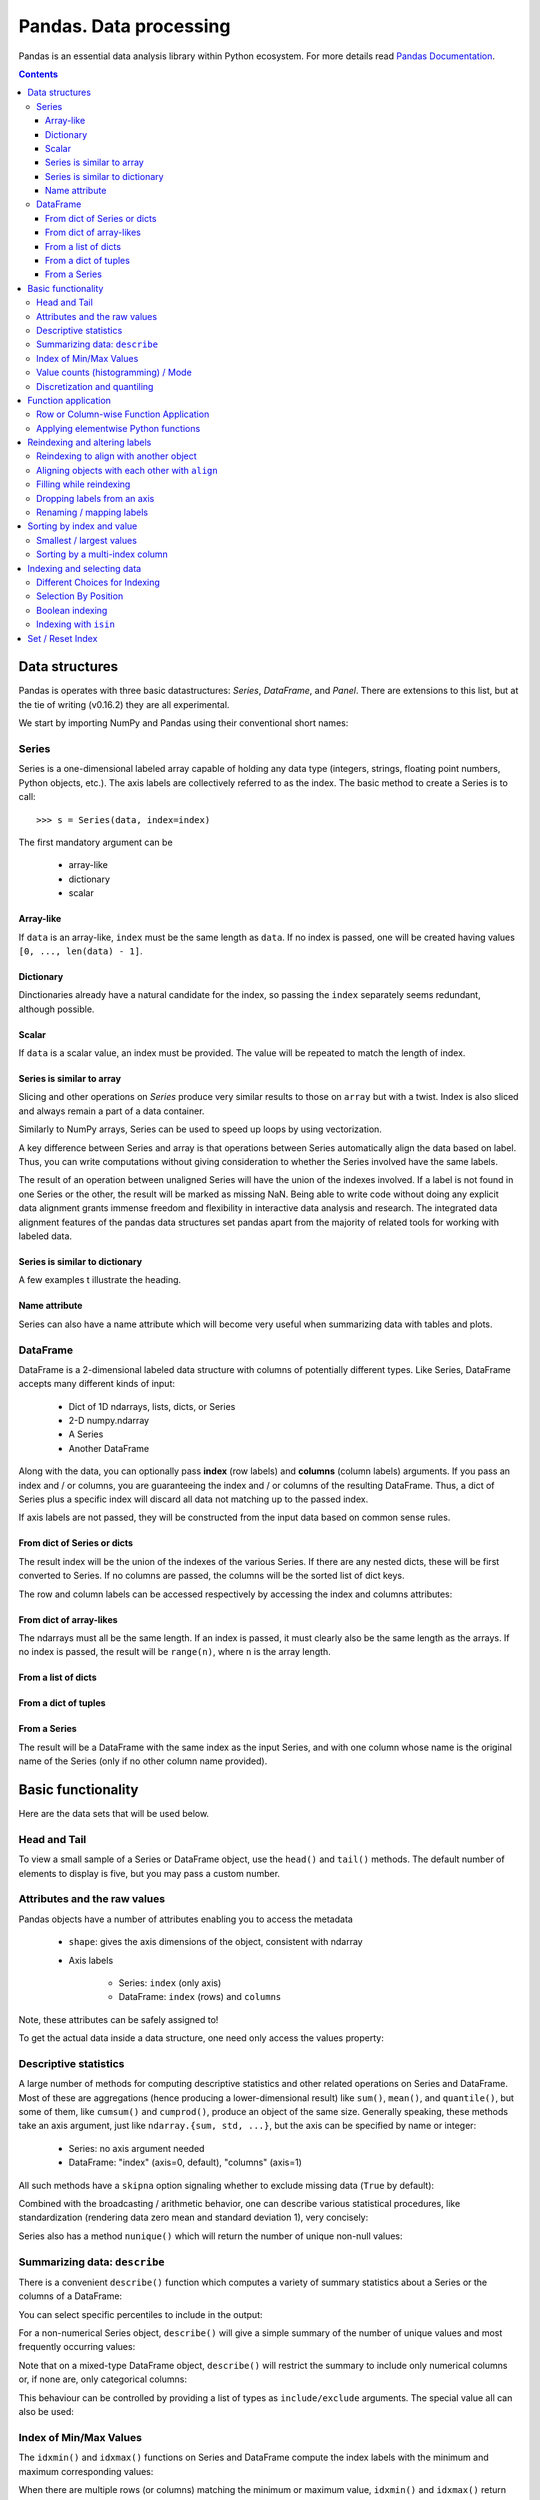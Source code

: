 =======================
Pandas. Data processing
=======================

Pandas is an essential data analysis library within Python ecosystem. For more details read `Pandas Documentation <http://pandas.pydata.org/>`_.

.. contents::

Data structures
---------------

Pandas is operates with three basic datastructures: `Series`, `DataFrame`, and `Panel`. There are extensions to this list, but at the tie of writing (v0.16.2) they are all experimental.

We start by importing NumPy and Pandas using their conventional short names:

.. ipython::

	In [1]: import numpy as np

	In [2]: import pandas as pd

	In [3]: randn = np.random.rand # To shorten notation in the code that follows


Series
~~~~~~

Series is a one-dimensional labeled array capable of holding any data type (integers, strings, floating point numbers, Python objects, etc.). The axis labels are collectively referred to as the index. The basic method to create a Series is to call::

	>>> s = Series(data, index=index)

The first mandatory argument can be

	- array-like
	- dictionary
	- scalar

Array-like
^^^^^^^^^^

If ``data`` is an array-like, ``index`` must be the same length as ``data``. If no index is passed, one will be created having values ``[0, ..., len(data) - 1]``.

.. ipython::

	In [8]: s = pd.Series(randn(5), index=['a', 'b', 'c', 'd', 'e'])

	In [9]: s
	Out[9]: 
	a   -1.237684
	b    0.619159
	c   -0.198496
	d    1.398684
	e   -0.641900
	dtype: float6

	In [10]: s.index
	Out[10]: Index(['a', 'b', 'c', 'd', 'e'], dtype='object')

	In [11]: pd.Series(randn(5))
	Out[11]: 
	0    0.338276
	1    0.017430
	2   -0.129383
	3    0.675684
	4    0.944181
	dtype: float6

Dictionary
^^^^^^^^^^

Dinctionaries already have a natural candidate for the index, so passing the ``index`` separately seems redundant, although possible.

.. ipython::

	In [12]: d = {'a' : 0., 'b' : 1., 'c' : 2.}

	In [13]: pd.Series(d)
	Out[13]: 
	a    0
	b    1
	c    2
	dtype: float64

	In [14]: pd.Series(d, index=['b', 'c', 'd', 'a'])
	Out[14]: 
	b     1
	c     2
	d   NaN
	a     0
	dtype: float6

Scalar
^^^^^^

If ``data`` is a scalar value, an index must be provided. The value will be repeated to match the length of index.

.. ipython::

	In [15]: pd.Series(5., index=['a', 'b', 'c', 'd', 'e'])
	Out[15]: 
	a    5
	b    5
	c    5
	d    5
	e    5
	dtype: float6

Series is similar to array
^^^^^^^^^^^^^^^^^^^^^^^^^^

Slicing and other operations on `Series` produce very similar results to those on ``array`` but with a twist. Index is also sliced and always remain a part of a data container.

.. ipython::

	In [16]: s[0]
	Out[16]: -1.2376835654566896

	In [17]: s[:3]
	Out[17]: 
	a   -1.237684
	b    0.619159
	c   -0.198496
	dtype: float64

	In [18]: s[s > s.median()]
	Out[18]: 
	b    0.619159
	d    1.398684
	dtype: float64

	In [19]: s[[4, 3, 1]]
	Out[19]: 
	e   -0.641900
	d    1.398684
	b    0.619159
	dtype: float64

Similarly to NumPy arrays, Series can be used to speed up loops by using vectorization.

.. ipython::

	In [26]: s + s
	Out[26]: 
	a    -2.475367
	b     1.238319
	c    -0.396993
	d     2.797368
	e    24.000000
	dtype: float64

	In [27]: s * 2
	Out[27]: 
	a    -2.475367
	b     1.238319
	c    -0.396993
	d     2.797368
	e    24.000000
	dtype: float6

	In [20]: np.exp(s)
	Out[20]: 
	a    0.290055
	b    1.857366
	c    0.819963
	d    4.049866
	e    0.526291
	dtype: float6

A key difference between Series and array is that operations between Series automatically align the data based on label. Thus, you can write computations without giving consideration to whether the Series involved have the same labels.

.. ipython::

	In [28]: s[1:] + s[:-1]
	Out[28]: 
	a         NaN
	b    1.238319
	c   -0.396993
	d    2.797368
	e         NaN
	dtype: float6

The result of an operation between unaligned Series will have the union of the indexes involved. If a label is not found in one Series or the other, the result will be marked as missing NaN. Being able to write code without doing any explicit data alignment grants immense freedom and flexibility in interactive data analysis and research. The integrated data alignment features of the pandas data structures set pandas apart from the majority of related tools for working with labeled data.

Series is similar to dictionary
^^^^^^^^^^^^^^^^^^^^^^^^^^^^^^^

A few examples t illustrate the heading.

.. ipython::

	In [21]: s['a']
	Out[21]: -1.2376835654566896

	In [22]: s['e'] = 12.

	In [23]: s
	Out[23]: 
	a    -1.237684
	b     0.619159
	c    -0.198496
	d     1.398684
	e    12.000000
	dtype: float64

	In [24]: 'e' in s
	Out[24]: True

	In [25]: 'f' in s
	Out[25]: Fals

Name attribute
^^^^^^^^^^^^^^

Series can also have a name attribute which will become very useful when summarizing data with tables and plots.

.. ipython::

	In [29]: s = pd.Series(np.random.randn(5), name='random series')

	In [30]: s
	Out[30]: 
	0    0.930582
	1   -1.769931
	2   -0.408553
	3    2.649618
	4    1.060224
	Name: random series, dtype: float64

	In [31]: s.name
	Out[31]: 'random series

DataFrame
~~~~~~~~~

DataFrame is a 2-dimensional labeled data structure with columns of potentially different types. Like Series, DataFrame accepts many different kinds of input:

	- Dict of 1D ndarrays, lists, dicts, or Series
	- 2-D numpy.ndarray
	- A Series
	- Another DataFrame

Along with the data, you can optionally pass **index** (row labels) and **columns** (column labels) arguments. If you pass an index and / or columns, you are guaranteeing the index and / or columns of the resulting DataFrame. Thus, a dict of Series plus a specific index will discard all data not matching up to the passed index.

If axis labels are not passed, they will be constructed from the input data based on common sense rules.

From dict of Series or dicts
^^^^^^^^^^^^^^^^^^^^^^^^^^^^

The result index will be the union of the indexes of the various Series. If there are any nested dicts, these will be first converted to Series. If no columns are passed, the columns will be the sorted list of dict keys.

.. ipython::

	In [38]: d = {'one' : pd.Series([1., 2., 3.], index=['a', 'b', 'c']),
	   ....:      'two' : pd.Series([1., 2., 3., 4.], index=['a', 'b', 'c', 'd'])}

	In [40]: df = pd.DataFrame(d)

	In [41]: df
	Out[41]: 
	   one  two
	a    1    1
	b    2    2
	c    3    3
	d  NaN    4

	In [42]: pd.DataFrame(d, index=['d', 'b', 'a'])
	Out[42]: 
	   one  two
	d  NaN    4
	b    2    2
	a    1    1

	In [43]: pd.DataFrame(d, index=['d', 'b', 'a'], columns=['two', 'three'])
	Out[43]: 
	   two three
	d    4   NaN
	b    2   NaN
	a    1   NaN

The row and column labels can be accessed respectively by accessing the index and columns attributes:

.. ipython::

	In [44]: df.index
	Out[44]: Index(['a', 'b', 'c', 'd'], dtype='object')

	In [45]: df.columns
	Out[45]: Index(['one', 'two'], dtype='object'

From dict of array-likes
^^^^^^^^^^^^^^^^^^^^^^^^

The ndarrays must all be the same length. If an index is passed, it must clearly also be the same length as the arrays. If no index is passed, the result will be ``range(n)``, where ``n`` is the array length.

.. ipython::

	In [46]: d = {'one' : [1., 2., 3., 4.], 'two' : [4., 3., 2., 1.]}

	In [47]: pd.DataFrame(d)
	Out[47]: 
	   one  two
	0    1    4
	1    2    3
	2    3    2
	3    4    1

	In [48]: pd.DataFrame(d, index=['a', 'b', 'c', 'd'])
	Out[48]: 
	   one  two
	a    1    4
	b    2    3
	c    3    2
	d    4    1

From a list of dicts
^^^^^^^^^^^^^^^^^^^^

.. ipython::

	In [49]: data2 = [{'a': 1, 'b': 2}, {'a': 5, 'b': 10, 'c': 20}]

	In [50]: pd.DataFrame(data2)
	Out[50]: 
	   a   b   c
	0  1   2 NaN
	1  5  10  20

	In [51]: pd.DataFrame(data2, index=['first', 'second'])
	Out[51]: 
	        a   b   c
	first   1   2 NaN
	second  5  10  20

	In [52]: pd.DataFrame(data2, columns=['a', 'b'])
	Out[52]: 
	   a   b
	0  1   2
	1  5  10

From a dict of tuples
^^^^^^^^^^^^^^^^^^^^^

.. ipython::

	In [53]: pd.DataFrame({('a', 'b'): {('A', 'B'): 1, ('A', 'C'): 2},
	   ....:               ('a', 'a'): {('A', 'C'): 3, ('A', 'B'): 4},
	   ....:               ('a', 'c'): {('A', 'B'): 5, ('A', 'C'): 6},
	   ....:               ('b', 'a'): {('A', 'C'): 7, ('A', 'B'): 8},
	   ....:               ('b', 'b'): {('A', 'D'): 9, ('A', 'B'): 10}})
	Out[53]: 
	      a           b    
	      a   b   c   a   b
	A B   4   1   5   8  10
	  C   3   2   6   7 NaN
	  D NaN NaN NaN NaN   9

From a Series
^^^^^^^^^^^^^

The result will be a DataFrame with the same index as the input Series, and with one column whose name is the original name of the Series (only if no other column name provided).


Basic functionality
-------------------

Here are the data sets that will be used below.

.. ipython::

	In [58]: index = pd.date_range('1/1/2000', periods=8)

	In [59]: s = pd.Series(np.random.randn(5), index=['a', 'b', 'c', 'd', 'e'])

	In [60]: df = pd.DataFrame(np.random.randn(8, 3), index=index,
	   ....:                   columns=['A', 'B', 'C'])


Head and Tail
~~~~~~~~~~~~~

To view a small sample of a Series or DataFrame object, use the ``head()`` and ``tail()`` methods. The default number of elements to display is five, but you may pass a custom number.

.. ipython::

	In [61]: long_series = pd.Series(np.random.randn(1000))

	In [62]: long_series.head()
	Out[62]: 
	0   -0.755628
	1    0.256718
	2   -0.400233
	3   -0.901375
	4    1.419292
	dtype: float64

	In [63]: long_series.tail(3)
	Out[63]: 
	997    1.568994
	998   -0.021591
	999    0.401315
	dtype: float64

Attributes and the raw values
~~~~~~~~~~~~~~~~~~~~~~~~~~~~~

Pandas objects have a number of attributes enabling you to access the metadata

	- ``shape``: gives the axis dimensions of the object, consistent with ndarray
	- Axis labels

		- Series: ``index`` (only axis)
		- DataFrame: ``index`` (rows) and ``columns``

Note, these attributes can be safely assigned to!

.. ipython::

	In [64]: df[:2]
	Out[64]: 
	                   A         B         C
	2000-01-01 -0.720869 -1.625032  1.217513
	2000-01-02 -0.159141 -0.130845 -0.349405

	In [65]: df.columns = [x.lower() for x in df.columns]

	In [66]: df
	Out[66]: 
	                   a         b         c
	2000-01-01 -0.720869 -1.625032  1.217513
	2000-01-02 -0.159141 -0.130845 -0.349405
	2000-01-03  0.178766  0.955791 -0.026645
	2000-01-04  0.251469 -1.224634 -2.068661
	2000-01-05 -0.367191  0.339624  0.740954
	2000-01-06 -1.094821  1.220938  1.040498
	2000-01-07 -1.253747 -0.215979  0.633734
	2000-01-08  0.531562  0.599597 -0.278515

To get the actual data inside a data structure, one need only access the values property:

.. ipython::

	In [67]: s.values
	Out[67]: array([ 1.60809988,  0.89314247, -0.41259431, -0.51164044,  0.63815301])

	In [68]: df.values
	Out[68]: 
	array([[-0.72086916, -1.62503155,  1.21751252],
	       [-0.1591411 , -0.13084532, -0.34940464],
	       [ 0.17876557,  0.95579106, -0.02664479],
	       [ 0.25146863, -1.22463399, -2.06866112],
	       [-0.36719088,  0.33962437,  0.74095404],
	       [-1.09482136,  1.22093767,  1.04049764],
	       [-1.25374681, -0.21597943,  0.63373357],
	       [ 0.53156235,  0.599597  , -0.2785151 ]])

Descriptive statistics
~~~~~~~~~~~~~~~~~~~~~~

A large number of methods for computing descriptive statistics and other related operations on Series and DataFrame. Most of these are aggregations (hence producing a lower-dimensional result) like ``sum()``, ``mean()``, and ``quantile()``, but some of them, like ``cumsum()`` and ``cumprod()``, produce an object of the same size. Generally speaking, these methods take an axis argument, just like ``ndarray.{sum, std, ...}``, but the axis can be specified by name or integer:

	- Series: no axis argument needed
	- DataFrame: "index" (axis=0, default), "columns" (axis=1)

.. ipython::

	In [70]: df = pd.DataFrame({'one' : pd.Series(np.random.randn(3), index=['a', 'b', 'c']),
	   ....:                    'two' : pd.Series(np.random.randn(4), index=['a', 'b', 'c', 'd']),
	   ....:                    'three' : pd.Series(np.random.randn(3), index=['b', 'c', 'd'])})

	In [71]: df.mean(0)
	Out[71]: 
	one      0.902130
	three   -0.581931
	two     -0.077073
	dtype: float64

	In [72]: df.mean(1)
	Out[72]: 
	a    0.564020
	b    0.703984
	c   -0.303257
	d   -0.838956
	dtype: float64

All such methods have a ``skipna`` option signaling whether to exclude missing data (``True`` by default):

.. ipython::

	In [73]: df.sum(0, skipna=False)
	Out[73]: 
	one          NaN
	three        NaN
	two     -0.30829
	dtype: float64

	In [74]: df.sum(axis=1, skipna=True)
	Out[74]: 
	a    1.128039
	b    2.111951
	c   -0.909770
	d   -1.677912
	dtype: float64

Combined with the broadcasting / arithmetic behavior, one can describe various statistical procedures, like standardization (rendering data zero mean and standard deviation 1), very concisely:

.. ipython::

	In [75]: ts_stand = (df - df.mean()) / df.std()

	In [76]: ts_stand.std()
	Out[76]: 
	one      1
	three    1
	two      1
	dtype: float6

	In [81]: xs_stand = df.sub(df.mean(1), axis=0).div(df.std(1), axis=0)

	In [82]: xs_stand.std(1)
	Out[82]: 
	a    1
	b    1
	c    1
	d    1
	dtype: float64

Series also has a method ``nunique()`` which will return the number of unique non-null values:

.. ipython::

	In [83]: series = pd.Series(np.random.randn(500))

	In [84]: series[20:500] = np.nan

	In [85]: series[10:20] = 5

	In [86]: series.nunique()
	Out[86]: 11

Summarizing data: ``describe``
~~~~~~~~~~~~~~~~~~~~~~~~~~~~~~

There is a convenient ``describe()`` function which computes a variety of summary statistics about a Series or the columns of a DataFrame:

.. ipython::

	In [87]: series = pd.Series(np.random.randn(1000))

	In [88]: series[::2] = np.nan

	In [89]: series.describe()
	Out[89]: 
	count    500.000000
	mean       0.075883
	std        0.995142
	min       -3.239942
	25%       -0.596217
	50%        0.068842
	75%        0.745957
	max        2.891859
	dtype: float64

	In [90]: frame = pd.DataFrame(np.random.randn(1000, 5),
	   ....:                      columns=['a', 'b', 'c', 'd', 'e'])

	In [91]: frame.ix[::2] = np.nan

	In [92]: frame.describe()
	Out[92]: 
	                a           b           c           d           e
	count  500.000000  500.000000  500.000000  500.000000  500.000000
	mean     0.013695   -0.016458   -0.001245    0.030559    0.025056
	std      0.976916    0.977952    0.986296    1.012748    0.938989
	min     -3.546203   -3.006170   -2.632051   -2.667590   -3.176698
	25%     -0.648926   -0.673880   -0.651576   -0.599431   -0.629356
	50%      0.019921   -0.066348    0.064648    0.019820    0.030337
	75%      0.660501    0.608011    0.623423    0.731639    0.668216
	max      3.071626    2.897954    2.955093    3.423565    2.466419

You can select specific percentiles to include in the output:

.. ipython::

	In [93]: series.describe(percentiles=[.05, .25, .75, .95])
	Out[93]: 
	count    500.000000
	mean       0.075883
	std        0.995142
	min       -3.239942
	5%        -1.502234
	25%       -0.596217
	50%        0.068842
	75%        0.745957
	95%        1.743120
	max        2.891859
	dtype: float64

For a non-numerical Series object, ``describe()`` will give a simple summary of the number of unique values and most frequently occurring values:

.. ipython::

	In [94]: s = pd.Series(['a', 'a', 'b', 'b', 'a', 'a', np.nan, 'c', 'd', 'a'])

	In [95]: s.describe()
	Out[95]: 
	count     9
	unique    4
	top       a
	freq      5
	dtype: object

Note that on a mixed-type DataFrame object, ``describe()`` will restrict the summary to include only numerical columns or, if none are, only categorical columns:

.. ipython::

	In [96]: frame = pd.DataFrame({'a': ['Yes', 'Yes', 'No', 'No'], 'b': range(4)})

	In [97]: frame.describe()
	Out[97]: 
	              b
	count  4.000000
	mean   1.500000
	std    1.290994
	min    0.000000
	25%    0.750000
	50%    1.500000
	75%    2.250000
	max    3.000000


This behaviour can be controlled by providing a list of types as ``include/exclude`` arguments. The special value all can also be used:

.. ipython::

	In [98]: frame.describe(include=['object'])
	Out[98]: 
	         a
	count    4
	unique   2
	top     No
	freq     2

	In [99]: frame.describe(include=['number'])
	Out[99]: 
	              b
	count  4.000000
	mean   1.500000
	std    1.290994
	min    0.000000
	25%    0.750000
	50%    1.500000
	75%    2.250000
	max    3.000000

	In [100]: frame.describe(include='all')
	Out[100]: 
	          a         b
	count     4  4.000000
	unique    2       NaN
	top      No       NaN
	freq      2       NaN
	mean    NaN  1.500000
	std     NaN  1.290994
	min     NaN  0.000000
	25%     NaN  0.750000
	50%     NaN  1.500000
	75%     NaN  2.250000
	max     NaN  3.000000

Index of Min/Max Values
~~~~~~~~~~~~~~~~~~~~~~~

The ``idxmin()`` and ``idxmax()`` functions on Series and DataFrame compute the index labels with the minimum and maximum corresponding values:

.. ipython::

	In [101]: s1 = pd.Series(np.random.randn(5))

	In [102]: s1
	Out[102]: 
	0   -0.285582
	1    0.561600
	2   -0.698818
	3    1.895033
	4    0.696276
	dtype: float64

	In [103]: s1.idxmin(), s1.idxmax()
	Out[103]: (2, 3)

	In [104]: df1 = pd.DataFrame(np.random.randn(5,3), columns=['A','B','C'])

	In [105]: df1
	Out[105]: 
	          A         B         C
	0 -0.260848  0.829572 -1.228782
	1 -0.133263  0.057332 -1.198091
	2  0.373924 -1.851239 -1.063831
	3  0.203525 -0.203526 -0.050572
	4  1.039559  1.380611  0.976727

	In [106]: df1.idxmin(axis=0)
	Out[106]: 
	A    0
	B    2
	C    0
	dtype: int64

	In [107]: df1.idxmin(axis=1)
	Out[107]: 
	0    C
	1    C
	2    B
	3    B
	4    C
	dtype: object

When there are multiple rows (or columns) matching the minimum or maximum value, ``idxmin()`` and ``idxmax()`` return the first matching index:

.. ipython::

	In [108]: df3 = pd.DataFrame([2, 1, 1, 3, np.nan], columns=['A'], index=list('edcba'))

	In [109]: df3
	Out[109]: 
	    A
	e   2
	d   1
	c   1
	b   3
	a NaN

	In [110]: df3['A'].idxmin()
	Out[110]: 'd'

Value counts (histogramming) / Mode
~~~~~~~~~~~~~~~~~~~~~~~~~~~~~~~~~~~

The ``value_counts()`` Series method and top-level function computes a histogram of a 1D array of values.

.. ipython::

	In [111]: data = np.random.randint(0, 7, size=50)

	In [112]: data
	Out[112]: 
	array([1, 5, 5, 2, 4, 0, 4, 1, 2, 5, 0, 4, 2, 5, 3, 5, 6, 3, 0, 4, 4, 4, 6,
	       0, 1, 6, 5, 4, 0, 1, 5, 0, 6, 1, 4, 2, 5, 4, 6, 3, 1, 1, 4, 4, 4, 0,
	       1, 0, 4, 6])

	In [113]: s = pd.Series(data)

	In [114]: s.value_counts()
	Out[114]: 
	4    13
	5     8
	1     8
	0     8
	6     6
	2     4
	3     3
	dtype: int64

Similarly, you can get the most frequently occurring value(s) (the mode) of the values in a Series or DataFrame:

.. ipython::

	In [115]: s5 = pd.Series([1, 1, 3, 3, 3, 5, 5, 7, 7, 7])

	In [116]: s5.mode()
	Out[116]: 
	0    3
	1    7
	dtype: int64

	In [117]: df5 = pd.DataFrame({'A': np.random.randint(0, 7, size=50), 'B': np.random.randint(-10, 15, size=50)})

	In [118]: df5.mode()
	Out[118]: 
	    A   B
	0   0 -10
	1 NaN   2
	2 NaN  11

Discretization and quantiling
~~~~~~~~~~~~~~~~~~~~~~~~~~~~~

Continuous values can be discretized using the ``cut()`` (bins based on values) and ``qcut()`` (bins based on sample quantiles) functions:

.. ipython::

	In [119]: arr = np.random.randn(20)

	In [120]: factor = pd.cut(arr, 4)

	In [121]: factor
	Out[121]: 
	[(-0.543, 0.42], (0.42, 1.383], (-0.543, 0.42], (-0.543, 0.42], (-0.543, 0.42], ..., (-0.543, 0.42], (-0.543, 0.42], (-0.543, 0.42], (0.42, 1.383], (0.42, 1.383]]
	Length: 20
	Categories (4, object): [(-2.474, -1.507] < (-1.507, -0.543] < (-0.543, 0.42] < (0.42, 1.383]]

	In [122]: factor = pd.cut(arr, [-5, -1, 0, 1, 5])

	In [123]: factor
	Out[123]: 
	[(-1, 0], (0, 1], (-1, 0], (-1, 0], (-1, 0], ..., (0, 1], (0, 1], (0, 1], (1, 5], (1, 5]]
	Length: 20
	Categories (4, object): [(-5, -1] < (-1, 0] < (0, 1] < (1, 5]]

``qcut()`` computes sample quantiles. For example, we could slice up some normally distributed data into equal-size quartiles like so:

.. ipython::

	In [125]: factor = pd.qcut(arr, [0, .25, .5, .75, 1])

	In [126]: factor
	Out[126]: 
	[[-1.672, -0.553], [-1.672, -0.553], (-0.0296, 0.509], (-0.553, -0.0296], [-1.672, -0.553], ..., (-0.553, -0.0296], [-1.672, -0.553], (0.509, 1.591], (-0.553, -0.0296], (0.509, 1.591]]
	Length: 30
	Categories (4, object): [[-1.672, -0.553] < (-0.553, -0.0296] < (-0.0296, 0.509] < (0.509, 1.591]]

	In [127]: pd.value_counts(factor)
	Out[127]: 
	(0.509, 1.591]       8
	[-1.672, -0.553]     8
	(-0.0296, 0.509]     7
	(-0.553, -0.0296]    7
	dtype: int64

We can also pass infinite values to define the bins:

.. ipython::

	In [128]: arr = np.random.randn(20)

	In [129]: factor = pd.cut(arr, [-np.inf, 0, np.inf])

	In [130]: factor
	Out[130]: 
	[(0, inf], (-inf, 0], (-inf, 0], (0, inf], (-inf, 0], ..., (-inf, 0], (-inf, 0], (-inf, 0], (0, inf], (-inf, 0]]
	Length: 20
	Categories (2, object): [(-inf, 0] < (0, inf]]


Function application
--------------------

Row or Column-wise Function Application
~~~~~~~~~~~~~~~~~~~~~~~~~~~~~~~~~~~~~~~

Arbitrary functions can be applied along the axes of a DataFrame using the ``apply()`` method, which, like the descriptive statistics methods, take an optional axis argument:

.. ipython::

	In [5]: df = pd.DataFrame({'one' : pd.Series(np.random.randn(3), index=['a', 'b', 'c']),
	   ...: 'two' : pd.Series(np.random.randn(4), index=['a', 'b', 'c', 'd']),
	   ...: 'three' : pd.Series(np.random.randn(3), index=['b', 'c', 'd'])})

	In [6]: df
	Out[6]: 
	        one     three       two
	a  1.589450       NaN  1.117724
	b -0.252391  0.511787 -0.580168
	c -0.098049  2.785835  1.347622
	d       NaN -0.752325 -0.198108

	In [7]: df.apply(np.mean)
	Out[7]: 
	one      0.413003
	three    0.848432
	two      0.421768
	dtype: float64

	In [8]: df.apply(np.mean, axis=1)
	Out[8]: 
	a    1.353587
	b   -0.106924
	c    1.345136
	d   -0.475217
	dtype: float64

	In [9]: df.apply(lambda x: x.max() - x.min())
	Out[9]: 
	one      1.841841
	three    3.538161
	two      1.927790
	dtype: float64

	In [10]: df.apply(np.cumsum)
	Out[10]: 
	        one     three       two
	a  1.589450       NaN  1.117724
	b  1.337058  0.511787  0.537556
	c  1.239009  3.297623  1.885178
	d       NaN  2.545297  1.687070

Depending on the return type of the function passed to ``apply()``, the result will either be of lower dimension or the same dimension.

``apply()`` combined with some cleverness can be used to answer many questions about a data set. For example, suppose we wanted to extract the date where the maximum value for each column occurred:

.. ipython::

	In [11]: tsdf = pd.DataFrame(np.random.randn(1000, 3), columns=['A', 'B', 'C'],
	   ....: index=pd.date_range('1/1/2000', periods=1000))

	In [12]: tsdf.apply(lambda x: x.idxmax())
	Out[12]: 
	A   2000-03-10
	B   2002-06-26
	C   2001-12-03
	dtype: datetime64[ns]

You may also pass additional arguments and keyword arguments to the ``apply()`` method. For instance, consider the following function you would like to apply:

.. ipython::

	In [13]: def subtract_and_divide(x, sub, divide=1):
	   ....:     return (x - sub) / divide
	   ....: 

	In [14]: df.apply(subtract_and_divide, args=(5,), divide=3)
	Out[14]: 
	        one     three       two
	a -1.136850       NaN -1.294092
	b -1.750797 -1.496071 -1.860056
	c -1.699350 -0.738055 -1.217459
	d       NaN -1.917442 -1.732703

Another useful feature is the ability to pass Series methods to carry out some Series operation on each column or row:

.. ipython::

	In [19]: tsdf = pd.DataFrame(np.random.randn(10, 3), columns=['A', 'B', 'C'],
	   ....: index=pd.date_range('1/1/2000', periods=10))

	In [21]: tsdf.ix[4:8] = np.nan

	In [23]: tsdf
	Out[23]: 
	                   A         B         C
	2000-01-01 -0.275261 -0.608021  1.300469
	2000-01-02 -1.277576 -2.158026 -1.549583
	2000-01-03 -1.051528 -1.487722 -0.179801
	2000-01-04 -1.306302 -0.098408  0.262244
	2000-01-05       NaN       NaN       NaN
	2000-01-06       NaN       NaN       NaN
	2000-01-07       NaN       NaN       NaN
	2000-01-08       NaN       NaN       NaN
	2000-01-09 -1.704379  1.148818 -2.220629
	2000-01-10 -1.185733 -0.049463 -1.236132

	In [24]: tsdf.apply(pd.Series.interpolate)
	Out[24]: 
	                   A         B         C
	2000-01-01 -0.275261 -0.608021  1.300469
	2000-01-02 -1.277576 -2.158026 -1.549583
	2000-01-03 -1.051528 -1.487722 -0.179801
	2000-01-04 -1.306302 -0.098408  0.262244
	2000-01-05 -1.385917  0.151037 -0.234331
	2000-01-06 -1.465533  0.400482 -0.730905
	2000-01-07 -1.545148  0.649928 -1.227480
	2000-01-08 -1.624764  0.899373 -1.724055
	2000-01-09 -1.704379  1.148818 -2.220629
	2000-01-10 -1.185733 -0.049463 -1.236132

Applying elementwise Python functions
~~~~~~~~~~~~~~~~~~~~~~~~~~~~~~~~~~~~~

Since not all functions can be vectorized (accept NumPy arrays and return another array or value), the methods ``applymap()`` on DataFrame and analogously ``map()`` on Series accept any Python function taking a single value and returning a single value. For example:

.. ipython::

	In [25]: df
	Out[25]: 
	        one     three       two
	a  1.589450       NaN  1.117724
	b -0.252391  0.511787 -0.580168
	c -0.098049  2.785835  1.347622
	d       NaN -0.752325 -0.198108

	In [28]: df['one'].map(lambda x: len(str(x)))
	Out[28]: 
	a    13
	b    15
	c    16
	d     3
	Name: one, dtype: int64

	In [29]: df.applymap(lambda x: len(str(x)))
	Out[29]: 
	   one  three  two
	a   13      3   12
	b   15     14   15
	c   16     13   13
	d    3     14   15

Reindexing and altering labels
------------------------------

``reindex()`` is the fundamental data alignment method in pandas. It is used to implement nearly all other features relying on label-alignment functionality. To reindex means to conform the data to match a given set of labels along a particular axis. This accomplishes several things:

	- Reorders the existing data to match a new set of labels
	- Inserts missing value (NA) markers in label locations where no data for that label existed
	- If specified, fill data for missing labels using logic (highly relevant to working with time series data)

Here is a simple example:

.. ipython::

	In [30]: s = pd.Series(np.random.randn(5), index=['a', 'b', 'c', 'd', 'e'])

	In [31]: s.reindex(['e', 'b', 'f', 'd'])
	Out[31]: 
	e   -0.056929
	b   -0.747146
	f         NaN
	d   -0.049556
	dtype: float64

With a DataFrame, you can simultaneously reindex the index and columns:

.. ipython::

	In [32]: df
	Out[32]: 
	        one     three       two
	a  1.589450       NaN  1.117724
	b -0.252391  0.511787 -0.580168
	c -0.098049  2.785835  1.347622
	d       NaN -0.752325 -0.198108

	In [33]: df.reindex(index=['c', 'f', 'b'], columns=['three', 'two', 'one'])
	Out[33]: 
	      three       two       one
	c  2.785835  1.347622 -0.098049
	f       NaN       NaN       NaN
	b  0.511787 -0.580168 -0.252391

Reindexing to align with another object
~~~~~~~~~~~~~~~~~~~~~~~~~~~~~~~~~~~~~~~

You may wish to take an object and reindex its axes to be labeled the same as another object.

.. ipython::

	In [36]: df.reindex_like(df.ix[:2, 2:])
	Out[36]: 
	        two
	a  1.117724
	b -0.580168

Aligning objects with each other with ``align``
~~~~~~~~~~~~~~~~~~~~~~~~~~~~~~~~~~~~~~~~~~~~~~~

The ``align()`` method is the fastest way to simultaneously align two objects. It supports a ``join`` argument (related to joining and merging):

	- ``join='outer'``: take the union of the indexes (default)
	- ``join='left'``: use the calling object’s index
	- ``join='right'``: use the passed object’s index
	- ``join='inner'``: intersect the indexes

It returns a tuple with both of the reindexed Series:

.. ipython::

	In [37]: s = pd.Series(np.random.randn(5), index=['a', 'b', 'c', 'd', 'e'])

	In [38]: s1 = s[:4]

	In [39]: s2 = s[1:]

	In [40]: s1.align(s2)
	Out[40]: 
	(a    0.776171
	 b   -1.620927
	 c   -0.727979
	 d    1.258058
	 e         NaN
	 dtype: float64, a         NaN
	 b   -1.620927
	 c   -0.727979
	 d    1.258058
	 e    1.393465
	 dtype: float64)

	In [41]: s1.align(s2, join='inner')
	Out[41]: 
	(b   -1.620927
	 c   -0.727979
	 d    1.258058
	 dtype: float64, b   -1.620927
	 c   -0.727979
	 d    1.258058
	 dtype: float64)

	In [42]: s1.align(s2, join='left')
	Out[42]: 
	(a    0.776171
	 b   -1.620927
	 c   -0.727979
	 d    1.258058
	 dtype: float64, a         NaN
	 b   -1.620927
	 c   -0.727979
	 d    1.258058
	 dtype: float64)

For DataFrames, the join method will be applied to both the index and the columns by default:

.. ipython::

	In [43]: df = pd.DataFrame({'one' : pd.Series(np.random.randn(3), index=['a', 'b', 'c']),
	   ....: 'two' : pd.Series(np.random.randn(4), index=['a', 'b', 'c', 'd']),
	   ....: 'three' : pd.Series(np.random.randn(3), index=['b', 'c', 'd'])})

	In [49]: df2 = pd.DataFrame({'two' : pd.Series(np.random.randn(4), index=['a', 'b', 'c', 'e']),
	   ....: 'three' : pd.Series(np.random.randn(4), index=['a', 'b', 'c', 'd'])})

	In [49]: 

	In [50]: df2
	Out[50]: 
	      three       two
	a  1.113726 -0.373518
	b  0.940933  1.097591
	c -1.681262 -0.516124
	d -0.104200       NaN
	e       NaN -1.940613

	In [51]: df.align(df2, join='inner')
	Out[51]: 
	(      three       two
	 a       NaN -0.878554
	 b -1.269023 -1.076222
	 c -0.220628  0.606864
	 d  0.577280  0.762907,       three       two
	 a  1.113726 -0.373518
	 b  0.940933  1.097591
	 c -1.681262 -0.516124
	 d -0.104200       NaN)

You can also pass an axis option to only align on the specified ``axis``:

.. ipython::

	In [52]: df.align(df2, join='inner', axis=0)
	Out[52]: 
	(        one     three       two
	 a -0.355976       NaN -0.878554
	 b -0.235692 -1.269023 -1.076222
	 c  1.413069 -0.220628  0.606864
	 d       NaN  0.577280  0.762907,       three       two
	 a  1.113726 -0.373518
	 b  0.940933  1.097591
	 c -1.681262 -0.516124
	 d -0.104200       NaN)

Filling while reindexing
~~~~~~~~~~~~~~~~~~~~~~~~

``reindex()`` takes an optional parameter method which is a filling method chosen from the following options:

	- pad / ffill: Fill values forward
	- bfill / backfill: Fill values backward
	- nearest: Fill from the nearest index value

These methods require that the indexes are **ordered** increasing or decreasing.

We illustrate these fill methods on a simple Series:

.. ipython::

	In [53]: rng = pd.date_range('1/3/2000', periods=8)

	In [54]: ts = pd.Series(np.random.randn(8), index=rng)

	In [55]: ts2 = ts[[0, 3, 6]]

	In [56]: ts
	Out[56]: 
	2000-01-03   -0.979373
	2000-01-04   -0.371387
	2000-01-05    0.528431
	2000-01-06    0.532542
	2000-01-07    0.163115
	2000-01-08    0.876436
	2000-01-09   -0.786435
	2000-01-10   -0.258264
	Freq: D, dtype: float64

	In [57]: ts2
	Out[57]: 
	2000-01-03   -0.979373
	2000-01-06    0.532542
	2000-01-09   -0.786435
	dtype: float64

	In [58]: ts2.reindex(ts.index)
	Out[58]: 
	2000-01-03   -0.979373
	2000-01-04         NaN
	2000-01-05         NaN
	2000-01-06    0.532542
	2000-01-07         NaN
	2000-01-08         NaN
	2000-01-09   -0.786435
	2000-01-10         NaN
	Freq: D, dtype: float64

	In [59]: ts2.reindex(ts.index, method='ffill')
	Out[59]: 
	2000-01-03   -0.979373
	2000-01-04   -0.979373
	2000-01-05   -0.979373
	2000-01-06    0.532542
	2000-01-07    0.532542
	2000-01-08    0.532542
	2000-01-09   -0.786435
	2000-01-10   -0.786435
	Freq: D, dtype: float64

	In [60]: ts2.reindex(ts.index, method='bfill')
	Out[60]: 
	2000-01-03   -0.979373
	2000-01-04    0.532542
	2000-01-05    0.532542
	2000-01-06    0.532542
	2000-01-07   -0.786435
	2000-01-08   -0.786435
	2000-01-09   -0.786435
	2000-01-10         NaN
	Freq: D, dtype: float64

	In [61]: ts2.reindex(ts.index, method='nearest')
	Out[61]: 
	2000-01-03   -0.979373
	2000-01-04   -0.979373
	2000-01-05    0.532542
	2000-01-06    0.532542
	2000-01-07    0.532542
	2000-01-08   -0.786435
	2000-01-09   -0.786435
	2000-01-10   -0.786435
	Freq: D, dtype: float64

Dropping labels from an axis
~~~~~~~~~~~~~~~~~~~~~~~~~~~~

A method closely related to reindex is the ``drop()`` function. It removes a set of labels from an axis:

.. ipython::

	In [62]: df
	Out[62]: 
	        one     three       two
	a -0.355976       NaN -0.878554
	b -0.235692 -1.269023 -1.076222
	c  1.413069 -0.220628  0.606864
	d       NaN  0.577280  0.762907

	In [63]: df.drop(['a', 'd'], axis=0)
	Out[63]: 
	        one     three       two
	b -0.235692 -1.269023 -1.076222
	c  1.413069 -0.220628  0.606864

	In [64]: df.drop(['one'], axis=1)
	Out[64]: 
	      three       two
	a       NaN -0.878554
	b -1.269023 -1.076222
	c -0.220628  0.606864
	d  0.577280  0.762907

Renaming / mapping labels
~~~~~~~~~~~~~~~~~~~~~~~~~

The ``rename()`` method allows you to relabel an axis based on some mapping (a dict or Series) or an arbitrary function.

.. ipython::

	In [65]: s
	Out[65]: 
	a    0.776171
	b   -1.620927
	c   -0.727979
	d    1.258058
	e    1.393465
	dtype: float64

	In [66]: s.rename(str.upper)
	Out[66]: 
	A    0.776171
	B   -1.620927
	C   -0.727979
	D    1.258058
	E    1.393465
	dtype: float64

If you pass a function, it must return a value when called with any of the labels (and must produce a set of unique values). But if you pass a dict or Series, it need only contain a subset of the labels as keys:

.. ipython::

	In [67]: df.rename(columns={'one' : 'foo', 'two' : 'bar'},
	   ....: index={'a' : 'apple', 'b' : 'banana', 'd' : 'durian'})
	Out[67]: 
	             foo     three       bar
	apple  -0.355976       NaN -0.878554
	banana -0.235692 -1.269023 -1.076222
	c       1.413069 -0.220628  0.606864
	durian       NaN  0.577280  0.762907

The ``rename()`` method also provides an ``inplace`` named parameter that is by default False and copies the underlying data. Pass ``inplace=True`` to rename the data in place.

Sorting by index and value
--------------------------

There are two obvious kinds of sorting that you may be interested in: sorting by label and sorting by actual values. The primary method for sorting axis labels (indexes) across data structures is the ``sort_index()`` method.

.. ipython::

	In [68]: unsorted_df = df.reindex(index=['a', 'd', 'c', 'b'],
	   ....: columns=['three', 'two', 'one'])

	In [69]: unsorted_df.sort_index()
	Out[69]: 
	      three       two       one
	a       NaN -0.878554 -0.355976
	b -1.269023 -1.076222 -0.235692
	c -0.220628  0.606864  1.413069
	d  0.577280  0.762907       NaN

	In [70]: unsorted_df.sort_index(ascending=False)
	Out[70]: 
	      three       two       one
	d  0.577280  0.762907       NaN
	c -0.220628  0.606864  1.413069
	b -1.269023 -1.076222 -0.235692
	a       NaN -0.878554 -0.355976

	In [71]: unsorted_df.sort_index(axis=1)
	Out[71]: 
	        one     three       two
	a -0.355976       NaN -0.878554
	d       NaN  0.577280  0.762907
	c  1.413069 -0.220628  0.606864
	b -0.235692 -1.269023 -1.076222

``DataFrame.sort_index()`` can accept an optional ``by`` argument for ``axis=0`` which will use an arbitrary vector or a column name of the DataFrame to determine the sort order:

.. ipython::

	In [72]: df1 = pd.DataFrame({'one':[2,1,1,1],'two':[1,3,2,4],'three':[5,4,3,2]})

	In [73]: df1.sort_index(by='two')
	Out[73]: 
	   one  three  two
	0    2      5    1
	2    1      3    2
	1    1      4    3
	3    1      2    4

The by argument can take a list of column names, e.g.:

.. ipython::

	In [74]: df1[['one', 'two', 'three']].sort_index(by=['one','two'])
	Out[74]: 
	   one  two  three
	2    1    2      3
	1    1    3      4
	3    1    4      2
	0    2    1      5

Smallest / largest values
~~~~~~~~~~~~~~~~~~~~~~~~~

Series has the ``nsmallest()`` and ``nlargest()`` methods which return the smallest or largest n values. For a large Series this can be much faster than sorting the entire Series and calling ``head(n)`` on the result.

.. ipython::

	In [77]: s = pd.Series(np.random.permutation(10))

	In [78]: s
	Out[78]: 
	0    5
	1    2
	2    0
	3    9
	4    6
	5    3
	6    8
	7    1
	8    4
	9    7
	dtype: int64

	In [79]: s.order()
	Out[79]: 
	2    0
	7    1
	1    2
	5    3
	8    4
	0    5
	4    6
	9    7
	6    8
	3    9
	dtype: int64

	In [80]: s.nsmallest(3)
	Out[80]: 
	2    0
	7    1
	1    2
	dtype: int64

	In [81]: s.nlargest(3)
	Out[81]: 
	3    9
	6    8
	9    7
	dtype: int64

Sorting by a multi-index column
~~~~~~~~~~~~~~~~~~~~~~~~~~~~~~~

You must be explicit about sorting when the column is a multi-index, and fully specify all levels to ``by``.

.. ipython::

	In [83]: df1.columns = pd.MultiIndex.from_tuples([('a','one'),('a','two'),('b','three')])

	In [84]: df1.sort_index(by=('a','two'))
	Out[84]: 
	    a         b
	  one two three
	3   1   2     4
	2   1   3     2
	1   1   4     3
	0   2   5     1


Indexing and selecting data
---------------------------

Different Choices for Indexing
~~~~~~~~~~~~~~~~~~~~~~~~~~~~~~

Pandas supports three types of multi-axis indexing.

	- ``.loc`` is primarily label based, but may also be used with a boolean array. ``.loc`` will raise ``KeyError`` when the items are not found. Allowed inputs are:

		- A single label, e.g. ``5`` or ``'a'``, (note that ``5`` is interpreted as a `label` of the index. This use is not an integer position along the index)
		- A list or array of labels ``['a', 'b', 'c']``
		- A slice object with labels ``'a':'f'``, (note that contrary to usual python slices, both the start and the stop are included!)
		- A boolean array

	- ``.iloc`` is primarily integer position based (from ``0`` to ``length-1`` of the axis), but may also be used with a boolean array. ``.iloc`` will raise ``IndexError`` if a requested indexer is out-of-bounds, except slice indexers which allow out-of-bounds indexing. Allowed inputs are:

		- An integer e.g. ``5``
		- A list or array of integers ``[4, 3, 0]``
		- A slice object with ints ``1:7``
		- A boolean array

	- ``.ix`` supports mixed integer and label based access. It is primarily label based, but will fall back to integer positional access unless the corresponding axis is of integer type. ``.ix`` is the most general and will support any of the inputs in ``.loc`` and ``.iloc``. ``.ix`` also supports floating point label schemes. ``.ix`` is exceptionally useful when dealing with mixed positional and label based hierachical indexes.

	However, when an axis is integer based, ONLY label based access and not positional access is supported. Thus, in such cases, it's usually better to be explicit and use ``.iloc`` or ``.loc``.

Selection By Position
~~~~~~~~~~~~~~~~~~~~~

A few basic examples:

.. ipython::

	In [98]: s1 = pd.Series(np.random.randn(5),index=list(range(0,10,2)))

	In [99]: s1
	Out[99]: 
	0   -0.293996
	2    0.231253
	4    0.058106
	6    0.168732
	8    0.680887
	dtype: float64

	In [100]: s1.iloc[:3]
	Out[100]: 
	0   -0.293996
	2    0.231253
	4    0.058106
	dtype: float64

	In [101]: s1.iloc[3]
	Out[101]: 0.16873213597476788

	In [102]: s1.iloc[:3] = 0

	In [103]: s1
	Out[103]: 
	0    0.000000
	2    0.000000
	4    0.000000
	6    0.168732
	8    0.680887
	dtype: float64

With a DataFrame:

.. ipython::

	In [105]: df1 = pd.DataFrame(np.random.randn(6,4),
	   .....: index=list(range(0,12,2)),
	   .....: columns=list(range(0,8,2)))

	In [106]: df1
	Out[106]: 
	           0         2         4         6
	0   0.343019  0.015635  0.524095 -1.430981
	2   0.099939  1.960517 -0.809863 -0.241903
	4  -0.696110 -2.077300 -0.135080 -0.376708
	6   0.618550 -0.706869  0.667799  0.805739
	8  -0.181700  1.035451 -0.498299  0.905128
	10 -0.257736  1.314887  0.793187  1.430031

	In [107]: df1.iloc[:3]
	Out[107]: 
	          0         2         4         6
	0  0.343019  0.015635  0.524095 -1.430981
	2  0.099939  1.960517 -0.809863 -0.241903
	4 -0.696110 -2.077300 -0.135080 -0.376708

	In [108]: df1.iloc[1:5, 2:4]
	Out[108]: 
	          4         6
	2 -0.809863 -0.241903
	4 -0.135080 -0.376708
	6  0.667799  0.805739
	8 -0.498299  0.905128

	In [109]: df1.iloc[[1, 3, 5], [1, 3]]
	Out[109]: 
	           2         6
	2   1.960517 -0.241903
	6  -0.706869  0.805739
	10  1.314887  1.430031

	In [110]: df1.iloc[1:3, :]
	Out[110]: 
	          0         2         4         6
	2  0.099939  1.960517 -0.809863 -0.241903
	4 -0.696110 -2.077300 -0.135080 -0.376708

	In [111]: df1.iloc[:, 1:3]
	Out[111]: 
	           2         4
	0   0.015635  0.524095
	2   1.960517 -0.809863
	4  -2.077300 -0.135080
	6  -0.706869  0.667799
	8   1.035451 -0.498299
	10  1.314887  0.793187

	In [112]: df1.iloc[1, 1]
	Out[112]: 1.9605165206385684

	In [113]: df1.iloc[1]
	Out[113]: 
	0    0.099939
	2    1.960517
	4   -0.809863
	6   -0.241903
	Name: 2, dtype: float64

Boolean indexing
~~~~~~~~~~~~~~~~

Another common operation is the use of boolean vectors to filter the data. The operators are: ``|`` for ``or``, ``&`` for ``and``, and ``~`` for ``not``. These must be grouped by using parentheses.

Using a boolean vector to index a Series works exactly as in a numpy ndarray:

.. ipython::

	In [114]: s = pd.Series(range(-3, 4))

	In [115]: s
	Out[115]: 
	0   -3
	1   -2
	2   -1
	3    0
	4    1
	5    2
	6    3
	dtype: int64

	In [116]: s[s > 0]
	Out[116]: 
	4    1
	5    2
	6    3
	dtype: int64

	In [117]: s[(s < -1) | (s > 0.5)]
	Out[117]: 
	0   -3
	1   -2
	4    1
	5    2
	6    3
	dtype: int64

	In [118]: s[~(s < 0)]
	Out[118]: 
	3    0
	4    1
	5    2
	6    3
	dtype: int64

You may select rows from a DataFrame using a boolean vector the same length as the DataFrame's index (for example, something derived from one of the columns of the DataFrame):

.. ipython::

	In [122]: df = pd.DataFrame({'a' : ['one', 'one', 'two', 'three', 'two', 'one', 'six'],
	   .....: 'b' : ['x', 'y', 'y', 'x', 'y', 'x', 'x'],
	   .....: 'c' : np.random.randn(7)})

	In [123]: df
	Out[123]: 
	       a  b         c
	0    one  x  0.717041
	1    one  y -0.296828
	2    two  y -0.377718
	3  three  x -0.353044
	4    two  y -1.156507
	5    one  x -0.777970
	6    six  x  0.437026

	In [124]: df[df['c'] > 0]
	Out[124]: 
	     a  b         c
	0  one  x  0.717041
	6  six  x  0.437026

	In [125]: criterion = df['a'].map(lambda x: x.startswith('t'))

	In [128]: df[criterion]
	Out[128]: 
	       a  b         c
	2    two  y -0.377718
	3  three  x -0.353044
	4    two  y -1.156507

	In [129]: df[criterion & (df['b'] == 'x')]
	Out[129]: 
	       a  b         c
	3  three  x -0.353044

	In [130]: df.loc[criterion & (df['b'] == 'x'), 'b':'c']
	Out[130]: 
	   b         c
	3  x -0.353044

Indexing with ``isin``
~~~~~~~~~~~~~~~~~~~~~~

Consider the ``isin`` method of Series, which returns a boolean vector that is true wherever the Series elements exist in the passed list. This allows you to select rows where one or more columns have values you want:

.. ipython::

	In [131]: s = pd.Series(np.arange(5), index=np.arange(5)[::-1])

	In [132]: s
	Out[132]: 
	4    0
	3    1
	2    2
	1    3
	0    4
	dtype: int64

	In [133]: s.isin([2, 4, 6])
	Out[133]: 
	4    False
	3    False
	2     True
	1    False
	0     True
	dtype: bool

	In [134]: s[s.isin([2, 4, 6])]
	Out[134]: 
	2    2
	0    4
	dtype: int64

The same method is available for ``Index`` objects and is useful for the cases when you don't know which of the sought labels are in fact present:

.. ipython::

	In [135]: s[s.index.isin([2, 4, 6])]
	Out[135]: 
	4    0
	2    2
	dtype: int64

	In [136]: s[[2, 4, 6]]
	Out[136]: 
	2     2
	4     0
	6   NaN
	dtype: float64

In addition to that, ``MultiIndex`` allows selecting a separate level to use in the membership check:

.. ipython::

	In [138]: s_mi = pd.Series(np.arange(6),
	   .....: index=pd.MultiIndex.from_product([[0, 1], ['a', 'b', 'c']]))

	In [139]: s_mi
	Out[139]: 
	0  a    0
	   b    1
	   c    2
	1  a    3
	   b    4
	   c    5
	dtype: int64

	In [140]: s_mi.iloc[s_mi.index.isin([(1, 'a'), (2, 'b'), (0, 'c')])]
	Out[140]: 
	0  c    2
	1  a    3
	dtype: int64

	In [141]: s_mi.iloc[s_mi.index.isin(['a', 'c', 'e'], level=1)]
	Out[141]: 
	0  a    0
	   c    2
	1  a    3
	   c    5
	dtype: int64

DataFrame also has an ``isin`` method. When calling ``isin``, pass a set of values as either an array or dict. If values is an array, ``isin`` returns a DataFrame of booleans that is the same shape as the original DataFrame, with True wherever the element is in the sequence of values.

.. ipython::

	In [143]: df = pd.DataFrame({'vals': [1, 2, 3, 4], 'ids': ['a', 'b', 'f', 'n'],
	   .....: 'ids2': ['a', 'n', 'c', 'n']})

	In [146]: df
	Out[146]: 
	  ids ids2  vals
	0   a    a     1
	1   b    n     2
	2   f    c     3
	3   n    n     4

	In [144]: df.isin(['a', 'b', 1, 3])
	Out[144]: 
	     ids   ids2   vals
	0   True   True   True
	1   True  False  False
	2  False  False   True
	3  False  False  False

	In [145]: df.isin({'ids': ['a', 'b'], 'vals': [1, 3]})
	Out[145]: 
	     ids   ids2   vals
	0   True  False   True
	1   True  False  False
	2  False  False   True
	3  False  False  False

Set / Reset Index
-----------------

DataFrame has a ``set_index`` method which takes a column name (for a regular ``Index``) or a list of column names (for a ``MultiIndex``), to create a new, indexed DataFrame:

.. ipython::

	In [153]: data = pd.DataFrame({'a' : ['bar', 'bar', 'foo', 'foo'],
	   .....: 'b' : ['one', 'two', 'one', 'two'],
	   .....: 'c' : ['z', 'y', 'x', 'w'],
	   .....: 'd' : range(1, 5)})

	In [154]: data
	Out[154]: 
	     a    b  c  d
	0  bar  one  z  1
	1  bar  two  y  2
	2  foo  one  x  3
	3  foo  two  w  4

	In [156]: data.set_index('c')
	Out[156]: 
	     a    b  d
	c             
	z  bar  one  1
	y  bar  two  2
	x  foo  one  3
	w  foo  two  4

	In [157]: data.set_index(['a', 'b'])
	Out[157]: 
	         c  d
	a   b        
	bar one  z  1
	    two  y  2
	foo one  x  3
	    two  w  4

	In [158]: data.set_index(['a', 'b'], inplace=True)

``reset_index`` is the inverse operation to ``set_index``.

.. ipython::

	In [160]: data.reset_index()
	Out[160]: 
	     a    b  c  d
	0  bar  one  z  1
	1  bar  two  y  2
	2  foo  one  x  3
	3  foo  two  w  4

	In [161]: data.reset_index(level='a')
	Out[161]: 
	       a  c  d
	b             
	one  bar  z  1
	two  bar  y  2
	one  foo  x  3
	two  foo  w  4

.. todo:: Complete **Pandas** section
